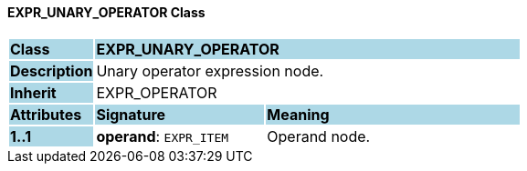 ==== EXPR_UNARY_OPERATOR Class

[cols="^1,2,3"]
|===
|*Class*
{set:cellbgcolor:lightblue}
2+^|*EXPR_UNARY_OPERATOR*

|*Description*
{set:cellbgcolor:lightblue}
2+|Unary operator expression node.
{set:cellbgcolor!}

|*Inherit*
{set:cellbgcolor:lightblue}
2+|EXPR_OPERATOR
{set:cellbgcolor!}

|*Attributes*
{set:cellbgcolor:lightblue}
^|*Signature*
^|*Meaning*

|*1..1*
{set:cellbgcolor:lightblue}
|*operand*: `EXPR_ITEM`
{set:cellbgcolor!}
|Operand node.
|===
